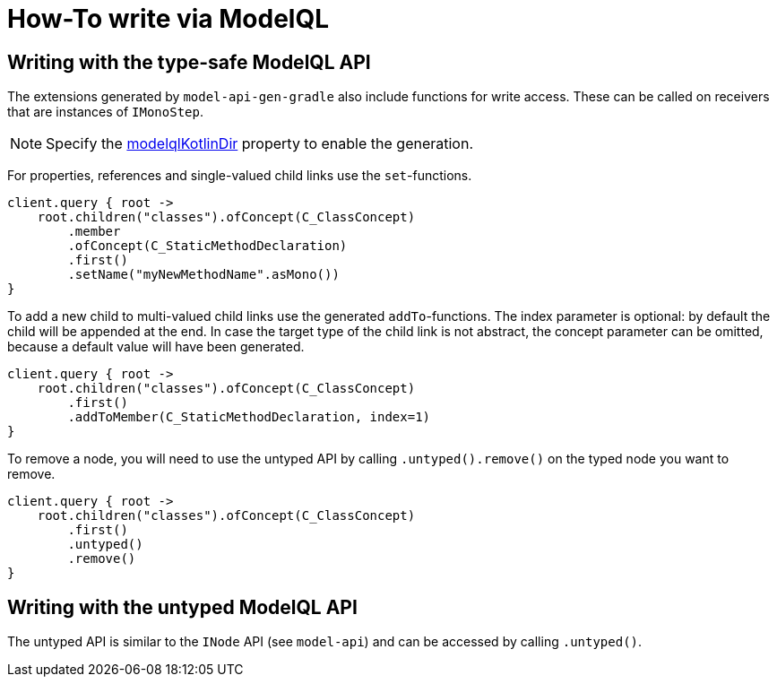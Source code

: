 = How-To write via ModelQL

== Writing with the type-safe ModelQL API

The extensions generated by `model-api-gen-gradle` also include functions for write access.
These can be called on receivers that are instances of `IMonoStep`.

[NOTE]
--
Specify the link:../reference/component-model-api-gen-gradle.adoc#model-api-gen-gradle_attributes_modelqlKotlinDir[modelqlKotlinDir] property to enable the generation.
--

For properties, references and single-valued child links use the `set`-functions.

[source,kotlin]
--
client.query { root ->
    root.children("classes").ofConcept(C_ClassConcept)
        .member
        .ofConcept(C_StaticMethodDeclaration)
        .first()
        .setName("myNewMethodName".asMono())
}
--

To add a new child to multi-valued child links use the generated `addTo`-functions.
The index parameter is optional: by default the child will be appended at the end.
In case the target type of the child link is not abstract, the concept parameter can be omitted, because a default value will have been generated.

[source,kotlin]
--
client.query { root ->
    root.children("classes").ofConcept(C_ClassConcept)
        .first()
        .addToMember(C_StaticMethodDeclaration, index=1)
}
--

To remove a node, you will need to use the untyped API by calling `.untyped().remove()` on the typed node you want to remove.

[source,kotlin]
--
client.query { root ->
    root.children("classes").ofConcept(C_ClassConcept)
        .first()
        .untyped()
        .remove()
}
--

== Writing with the untyped ModelQL API

The untyped API is similar to the `INode` API (see `model-api`) and can be accessed by calling `.untyped()`.
